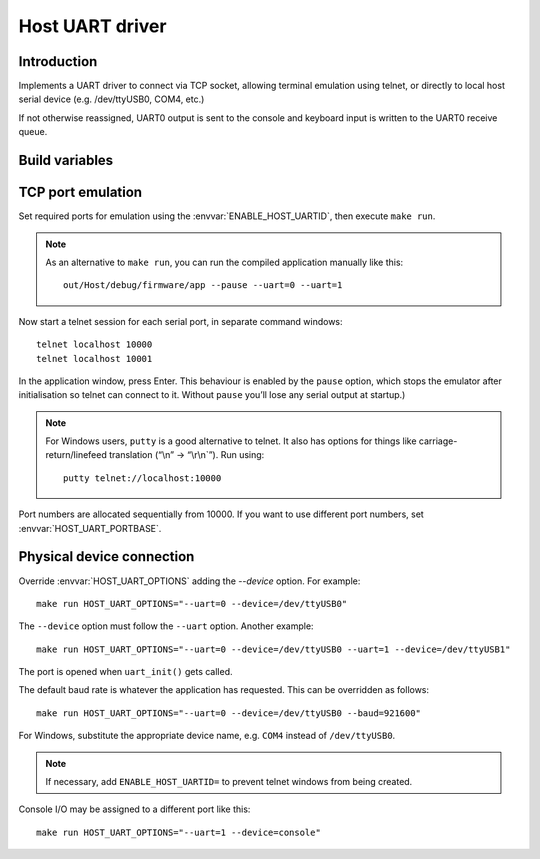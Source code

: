 Host UART driver
================

.. highlight:: bash

Introduction
------------

Implements a UART driver to connect via TCP socket, allowing terminal emulation using telnet,
or directly to local host serial device (e.g. /dev/ttyUSB0, COM4, etc.)

If not otherwise reassigned, UART0 output is sent to the console and keyboard input is written to the UART0 receive queue.


Build variables
---------------

.. envvar:: ENABLE_HOST_UARTID

   To enable emulation for a UART, set this value to the numbers required.
   You would normally add this to a project's component.mk file.
   
   For example::
   
      ENABLE_HOST_UARTID = 0 1

   If setting it on the command line, remember to use quotes::

      make ENABLE_HOST_UARTID="0 1"

   See :sample:`Basic_Serial` which uses both serial ports like this.


.. envvar:: HOST_UART_PORTBASE

   The base port number to use for telnet. Default is 10000, which corresponds to UART0.
   
   This is passed to the command line ``--uartport`` option.


.. envvar:: HOST_UART_OPTIONS

   By default, this value combines the above options.

   Allows full customisation of UART command-line options for ``make run``.


TCP port emulation
------------------

Set required ports for emulation using the :envvar:`ENABLE_HOST_UARTID`, then execute ``make run``.

.. note::

   As an alternative to ``make run``, you can run the compiled application manually like this::
   
      out/Host/debug/firmware/app --pause --uart=0 --uart=1

Now start a telnet session for each serial port, in separate command windows::

   telnet localhost 10000
   telnet localhost 10001

In the application window, press Enter. This behaviour is enabled by the
``pause`` option, which stops the emulator after initialisation so
telnet can connect to it. Without ``pause`` you’ll lose any serial
output at startup.)

.. note::

   For Windows users, ``putty`` is a good alternative to telnet. It also
   has options for things like carriage-return/linefeed translation
   (“\\n” -> “\\r\\n`”). Run using::
   
      putty telnet://localhost:10000
   
Port numbers are allocated sequentially from 10000. If you want to use
different port numbers, set :envvar:`HOST_UART_PORTBASE`.


Physical device connection
--------------------------

Override :envvar:`HOST_UART_OPTIONS` adding the `--device` option. For example::

   make run HOST_UART_OPTIONS="--uart=0 --device=/dev/ttyUSB0"

The ``--device`` option must follow the ``--uart`` option. Another example::

   make run HOST_UART_OPTIONS="--uart=0 --device=/dev/ttyUSB0 --uart=1 --device=/dev/ttyUSB1"

The port is opened when ``uart_init()`` gets called.

The default baud rate is whatever the application has requested. This can be overridden as follows::

   make run HOST_UART_OPTIONS="--uart=0 --device=/dev/ttyUSB0 --baud=921600"

For Windows, substitute the appropriate device name, e.g. ``COM4`` instead of ``/dev/ttyUSB0``.

.. note::

   If necessary, add ``ENABLE_HOST_UARTID=`` to prevent telnet windows from being created.

Console I/O may be assigned to a different port like this::

   make run HOST_UART_OPTIONS="--uart=1 --device=console"
